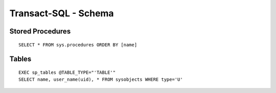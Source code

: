Transact-SQL - Schema
*********************

Stored Procedures
=================

::

  SELECT * FROM sys.procedures ORDER BY [name]

Tables
======

::

  EXEC sp_tables @TABLE_TYPE="'TABLE'"
  SELECT name, user_name(uid), * FROM sysobjects WHERE type='U'

